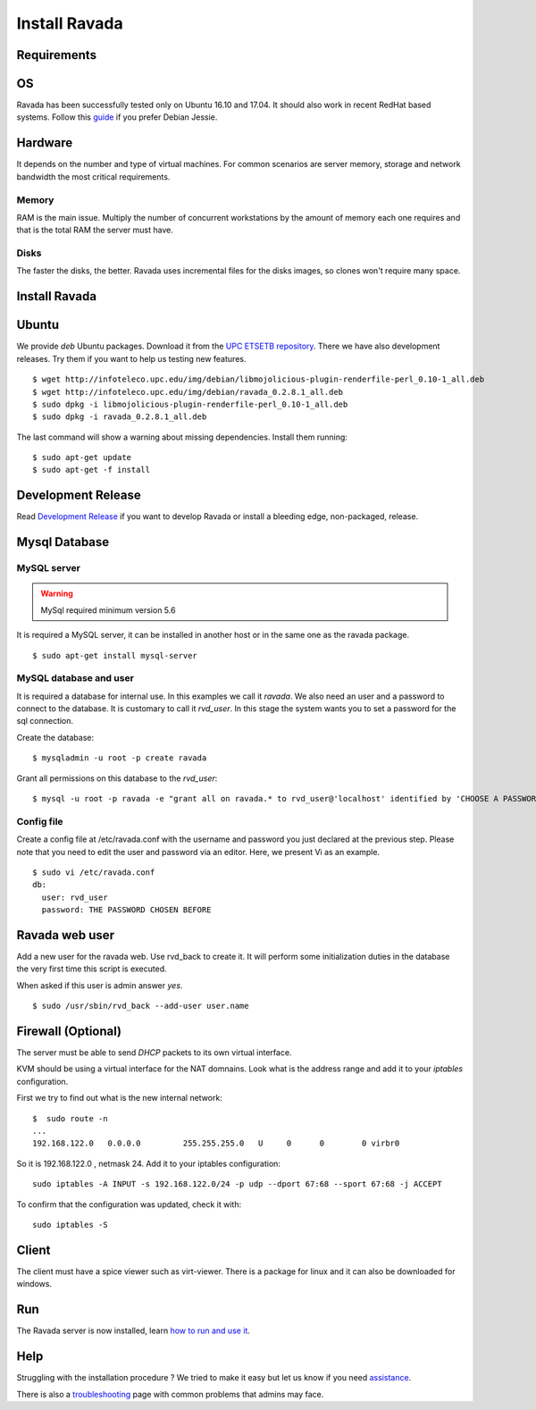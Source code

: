 Install Ravada 
==============

Requirements
------------

OS
--

Ravada has been successfully tested only on Ubuntu 16.10 and 17.04. It should also work in
recent RedHat based systems. Follow this `guide <http://disbauxes.upc.es/code/installing-and-using-ravadavdi-on-debian-jessie/>`_ if you prefer Debian Jessie.

Hardware
--------

It depends on the number and type of virtual machines. For common scenarios are server memory, storage and network bandwidth the most critical requirements.

Memory
~~~~~~

RAM is the main issue. Multiply the number of concurrent workstations by
the amount of memory each one requires and that is the total RAM the server
must have.

Disks
~~~~~

The faster the disks, the better. Ravada uses incremental files for the
disks images, so clones won't require many space.

Install Ravada
--------------

Ubuntu
------

We provide *deb* Ubuntu packages. Download it from the `UPC ETSETB
repository <http://infoteleco.upc.edu/img/debian/>`__. There we have
also development releases. Try them if you want to help us testing
new features.

::

    $ wget http://infoteleco.upc.edu/img/debian/libmojolicious-plugin-renderfile-perl_0.10-1_all.deb
    $ wget http://infoteleco.upc.edu/img/debian/ravada_0.2.8.1_all.deb
    $ sudo dpkg -i libmojolicious-plugin-renderfile-perl_0.10-1_all.deb
    $ sudo dpkg -i ravada_0.2.8.1_all.deb

The last command will show a warning about missing dependencies. Install
them running:

::

    $ sudo apt-get update
    $ sudo apt-get -f install

Development Release
-------------------

Read
`Development Release <http://ravada.readthedocs.io/en/latest/docs/INSTALL_devel.html>`__
if you want to develop Ravada or install a bleeding edge, non-packaged, release.

Mysql Database
--------------

MySQL server
~~~~~~~~~~~~
.. Warning::  MySql required minimum version 5.6

It is required a MySQL server, it can be installed in another host or in
the same one as the ravada package.

::

    $ sudo apt-get install mysql-server

MySQL database and user
~~~~~~~~~~

It is required a database for internal use. In this examples we call it *ravada*.
We also need an user and a password to connect to the database. It is customary to call it *rvd_user*.
In this stage the system wants you to set a password for the sql connection.

Create the database:

::

    $ mysqladmin -u root -p create ravada

Grant all permissions on this database to the *rvd_user*:

::

    $ mysql -u root -p ravada -e "grant all on ravada.* to rvd_user@'localhost' identified by 'CHOOSE A PASSWORD'"

Config file
~~~~~~~~~~~

Create a config file at /etc/ravada.conf with the username and password
you just declared at the previous step. Please note that you need to
edit the user and password via an editor. Here, we present Vi as an
example.

::

    $ sudo vi /etc/ravada.conf
    db:
      user: rvd_user
      password: THE PASSWORD CHOSEN BEFORE

Ravada web user
---------------

Add a new user for the ravada web. Use rvd\_back to create it. It will perform some initialization duties in the database the very first time this script is executed.

When asked if this user is admin answer *yes*.

::

    $ sudo /usr/sbin/rvd_back --add-user user.name

Firewall (Optional)
-------------------

The server must be able to send *DHCP* packets to its own virtual interface.

KVM should be using a virtual interface for the NAT domnains. Look what is the address range and add it to your *iptables* configuration.

First we try to find out what is the new internal network:

::

    $  sudo route -n
    ...
    192.168.122.0   0.0.0.0         255.255.255.0   U     0      0        0 virbr0

So it is 192.168.122.0 , netmask 24. Add it to your iptables configuration:

::

    sudo iptables -A INPUT -s 192.168.122.0/24 -p udp --dport 67:68 --sport 67:68 -j ACCEPT

To confirm that the configuration was updated, check it with:

::

    sudo iptables -S

Client
------

The client must have a spice viewer such as virt-viewer. There is a
package for linux and it can also be downloaded for windows.

Run
---

The Ravada server is now installed, learn
`how to run and use it <http://ravada.readthedocs.io/en/latest/docs/production.html>`__.

Help
----

Struggling with the installation procedure ? We tried to make it easy but
let us know if you need `assistance <http://ravada.upc.edu/#help>`__.

There is also a `troubleshooting <troubleshooting.html>`__ page with common problems that
admins may face.

